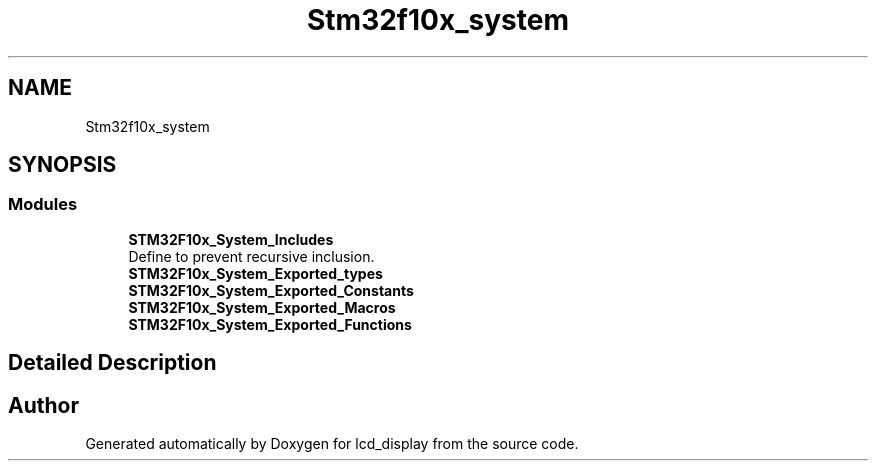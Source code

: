 .TH "Stm32f10x_system" 3 "Thu Oct 29 2020" "lcd_display" \" -*- nroff -*-
.ad l
.nh
.SH NAME
Stm32f10x_system
.SH SYNOPSIS
.br
.PP
.SS "Modules"

.in +1c
.ti -1c
.RI "\fBSTM32F10x_System_Includes\fP"
.br
.RI "Define to prevent recursive inclusion\&. "
.ti -1c
.RI "\fBSTM32F10x_System_Exported_types\fP"
.br
.ti -1c
.RI "\fBSTM32F10x_System_Exported_Constants\fP"
.br
.ti -1c
.RI "\fBSTM32F10x_System_Exported_Macros\fP"
.br
.ti -1c
.RI "\fBSTM32F10x_System_Exported_Functions\fP"
.br
.in -1c
.SH "Detailed Description"
.PP 

.SH "Author"
.PP 
Generated automatically by Doxygen for lcd_display from the source code\&.
